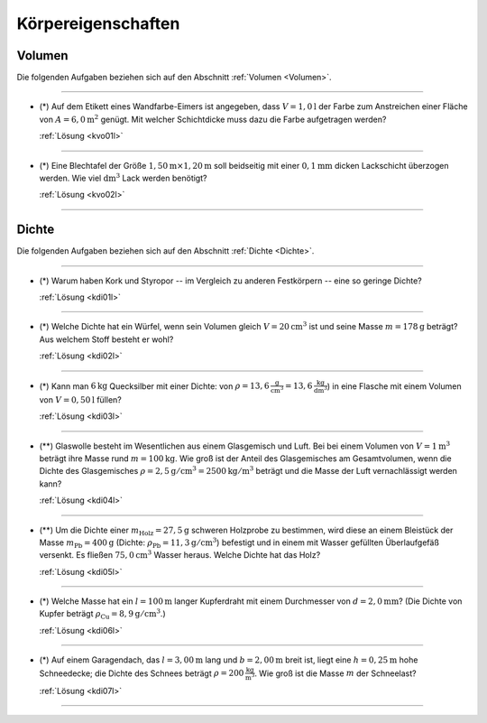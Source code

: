 .. _Aufgaben Körpereigenschaften:

Körpereigenschaften
===================

.. _Aufgaben Volumen:

Volumen
-------

Die folgenden Aufgaben beziehen sich auf den Abschnitt :ref:`Volumen <Volumen>`.

----

.. _kvo01:

* (*) Auf dem Etikett eines Wandfarbe-Eimers ist angegeben, dass :math:`V =
  \unit[1,0]{l}` der Farbe zum Anstreichen einer Fläche von :math:`A =
  \unit[6,0]{m^2}` genügt. Mit welcher Schichtdicke muss dazu die Farbe
  aufgetragen werden?

  :ref:`Lösung <kvo01l>`

----

.. _kvo02:

* (*) Eine Blechtafel der Größe :math:`\unit[1,50]{m} \times \unit[1,20]{m}`
  soll beidseitig mit einer  :math:`\unit[0,1]{mm}` dicken Lackschicht überzogen
  werden. Wie viel :math:`\unit{dm^3}` Lack werden benötigt?

  :ref:`Lösung <kvo02l>`

----

.. _Aufgaben Dichte:

Dichte
------

Die folgenden Aufgaben beziehen sich auf den Abschnitt :ref:`Dichte <Dichte>`.

----

.. _kdi01:

* (*) Warum haben Kork und Styropor -- im Vergleich zu anderen Festkörpern --
  eine so geringe Dichte?

  :ref:`Lösung <kdi01l>`

----

.. _kdi02:

* (*) Welche Dichte hat ein Würfel, wenn sein Volumen gleich :math:`V =
  \unit[20]{cm^3}` ist und seine Masse :math:`m = \unit[178]{g}` beträgt? Aus
  welchem Stoff besteht er wohl?

  :ref:`Lösung <kdi02l>`

----

.. _kdi03:

* (*) Kann man :math:`\unit[6]{kg}` Quecksilber mit einer Dichte: von
  :math:`\rho = \unit[13,6]{\frac{g}{cm^3}} = \unit[13,6]{\frac{kg}{dm^3}}`) in
  eine Flasche mit einem Volumen von :math:`V = \unit[0,50]{l}` füllen?

  :ref:`Lösung <kdi03l>`

----

.. _kdi04:

* (**) Glaswolle besteht im Wesentlichen aus einem Glasgemisch und Luft. Bei bei
  einem Volumen von :math:`V = \unit[1]{m^3}` beträgt ihre Masse rund :math:`m =
  \unit[100]{kg}`. Wie groß ist der Anteil des Glasgemisches am Gesamtvolumen,
  wenn die Dichte des Glasgemisches :math:`\rho = \unit[2,5]{g/cm^3} =
  \unit[2500]{kg/m^3}` beträgt und die Masse der Luft vernachlässigt werden
  kann?

  :ref:`Lösung <kdi04l>`

----

.. _kdi05:

* (**) Um die Dichte einer :math:`m_{\mathrm{Holz}} = \unit[27,5]{g}` schweren
  Holzprobe zu bestimmen, wird diese an einem Bleistück der Masse
  :math:`m_{\mathrm{Pb}} = \unit[400]{g}` (Dichte: :math:`\rho_{\mathrm{Pb}} =
  \unit[11,3]{g/cm^3}`) befestigt und in einem mit Wasser gefüllten
  Überlaufgefäß versenkt. Es fließen :math:`\unit[75,0]{cm^3}` Wasser heraus.
  Welche Dichte hat das Holz?

  :ref:`Lösung <kdi05l>`

----

.. _kdi06:

* (*) Welche Masse hat ein :math:`l = \unit[100]{m}` langer Kupferdraht mit
  einem Durchmesser von :math:`d = \unit[2,0]{mm}`? (Die Dichte von Kupfer
  beträgt :math:`\rho_{\mathrm{Cu}} = \unit[8,9]{g/cm^3}`.)

  :ref:`Lösung <kdi06l>`

----

.. _kdi07:

* (*) Auf einem Garagendach, das :math:`l=\unit[3,00]{m}` lang und
  :math:`b=\unit[2,00]{m}` breit ist, liegt eine :math:`h=\unit[0,25]{m}` hohe
  Schneedecke; die Dichte des Schnees beträgt :math:`\rho =
  \unit[200]{\frac{kg}{m^3}}`. Wie groß ist die Masse :math:`m` der Schneelast?

  :ref:`Lösung <kdi07l>`

----

.. foo

.. only:: html

    :ref:`Zurück zum Skript <Körpereigenschaften>`

